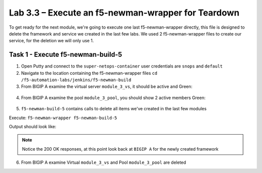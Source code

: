 .. |labmodule| replace:: 3
.. |labnum| replace:: 3
.. |labdot| replace:: |labmodule|\ .\ |labnum|
.. |labund| replace:: |labmodule|\ _\ |labnum|
.. |labname| replace:: Lab\ |labdot|
.. |labnameund| replace:: Lab\ |labund|

Lab |labmodule|\.\ |labnum| – Execute an f5-newman-wrapper for **Teardown**
~~~~~~~~~~~~~~~~~~~~~~~~~~~~~~~~~~~~~~~~~~~~~~~~~~~~~~~~~~~~~~~~~~~~~~~~~~~~~

To get ready for the next module, we're going to execute one last f5-newman-wrapper
directly, this file is designed to delete the framework and service we created in the
last few labs. We used 2 f5-newman-wrapper files to create our service, for the deletion
we will only use 1.

Task 1 - Execute f5-newman-build-5
^^^^^^^^^^^^^^^^^^^^^^^^^^^^^^^^^^

1. Open Putty and connect to the ``super-netops-container`` user credentials are ``snops`` and ``default``
2. Navigate to the location containing the f5-newman-wrapper files ``cd /f5-automation-labs/jenkins/f5-newman-build``
3. From BIGIP A examine the virtual server ``module_3_vs``, it should be active and Green:

  .. |image93| image:: /_static/image093.png
   :scale: 70%

4. From BIGIP A examine the pool ``module_3_pool``, you should show 2 active members Green:

  .. |image94| image:: /_static/image094.png
   :scale: 70%

5. ``f5-newman-build-5`` contains calls to delete all items we've created in the last few modules

Execute: ``f5-newman-wrapper f5-newman-build-5``

Output should look like:

.. code-block::
   :linenos:

   $ f5-newman-wrapper f5-newman-build-5
   [f5-newman-build-5-2017-07-26-09-28-13] starting run
   [f5-newman-build-5-2017-07-26-09-28-13] [runCollection][Authenticate to BIG-IP] running...
   newman

   BIGIP_API_Authentication

   ❏ 1_Authenticate
   ↳ Authenticate and Obtain Token
     POST https://10.1.1.4/mgmt/shared/authn/login [200 OK, 1.41KB, 194ms]
     ✓  [POST Response Code]=200
     ✓  [Populate Variable] bigip_token=NGEHHD6ZDJFD2MNF2UL3UXTGVH

   ↳ Verify Authentication Works
     GET https://10.1.1.4/mgmt/shared/authz/tokens/NGEHHD6ZDJFD2MNF2UL3UXTGVH [200 OK, 1.23KB, 16ms]
     ✓  [GET Response Code]=200
     ✓  [Current Value] token=NGEHHD6ZDJFD2MNF2UL3UXTGVH
     ✓  [Check Value] token == NGEHHD6ZDJFD2MNF2UL3UXTGVH

   ↳ Set Authentication Token Timeout
     PATCH https://10.1.1.4/mgmt/shared/authz/tokens/NGEHHD6ZDJFD2MNF2UL3UXTGVH [200 OK, 1.23KB, 17ms]
     ✓  [PATCH Response Code]=200
     ✓  [Current Value] timeout=1200
     ✓  [Check Value] timeout == 1200

   ┌─────────────────────────┬──────────┬──────────┐
   │                         │ executed │   failed │
   ├─────────────────────────┼──────────┼──────────┤
   │              iterations │        1 │        0 │
   ├─────────────────────────┼──────────┼──────────┤
   │                requests │        3 │        0 │
   ├─────────────────────────┼──────────┼──────────┤
   │            test-scripts │        3 │        0 │
   ├─────────────────────────┼──────────┼──────────┤
   │      prerequest-scripts │        1 │        0 │
   ├─────────────────────────┼──────────┼──────────┤
   │              assertions │        8 │        0 │
   ├─────────────────────────┴──────────┴──────────┤
   │ total run duration: 835ms                     │
   ├───────────────────────────────────────────────┤
   │ total data received: 1.71KB (approx)          │
   ├───────────────────────────────────────────────┤
   │ average response time: 75ms                   │
   └───────────────────────────────────────────────┘
   [f5-newman-build-5-2017-07-26-09-28-13] [runCollection][5 - Clean Up Service] running...
   newman

   f5-programmability-class-2

   ❏ 5 - Clean Up Service
   ↳ Step 1: Delete a Virtual Server
     DELETE https://10.1.1.4/mgmt/tm/ltm/virtual/module_3_vs [200 OK, 740B, 57ms]

   ↳ Step 2: Delete a TCP Profile
     DELETE https://10.1.1.4/mgmt/tm/ltm/profile/tcp/module_3_tcp_clientside [200 OK, 740B, 88ms]

   ↳ Step 3: Delete a HTTP Profile
     DELETE https://10.1.1.4/mgmt/tm/ltm/profile/http/module_3_http [200 OK, 740B, 56ms]

   ↳ Step 4: Delete a Pool
     DELETE https://10.1.1.4/mgmt/tm/ltm/pool/module_3_pool [200 OK, 740B, 47ms]

   ↳ Step 5: Delete a HTTP Monitor
     DELETE https://10.1.1.4/mgmt/tm/ltm/monitor/http/module_3_http_monitor [200 OK, 740B, 59ms]

   ┌─────────────────────────┬──────────┬──────────┐
   │                         │ executed │   failed │
   ├─────────────────────────┼──────────┼──────────┤
   │              iterations │        1 │        0 │
   ├─────────────────────────┼──────────┼──────────┤
   │                requests │        5 │        0 │
   ├─────────────────────────┼──────────┼──────────┤
   │            test-scripts │        0 │        0 │
   ├─────────────────────────┼──────────┼──────────┤
   │      prerequest-scripts │        0 │        0 │
   ├─────────────────────────┼──────────┼──────────┤
   │              assertions │        0 │        0 │
   ├─────────────────────────┴──────────┴──────────┤
   │ total run duration: 445ms                     │
   ├───────────────────────────────────────────────┤
   │ total data received: 0B (approx)              │
   ├───────────────────────────────────────────────┤
   │ average response time: 61ms                   │
   └───────────────────────────────────────────────┘
   [f5-newman-build-5-2017-07-26-09-28-13] run completed in 4s, 267.464 ms


.. NOTE:: Notice the 200 OK responses, at this point look back at ``BIGIP A`` for the newly created framework

6. From BIGIP A examine Virtual ``module_3_vs`` and Pool ``module_3_pool`` are deleted
